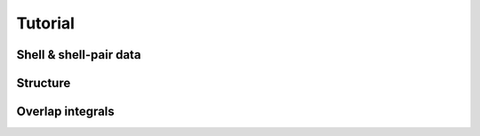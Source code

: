 
Tutorial
========

Shell & shell-pair data
-----------------------

Structure
---------

Overlap integrals
-----------------
